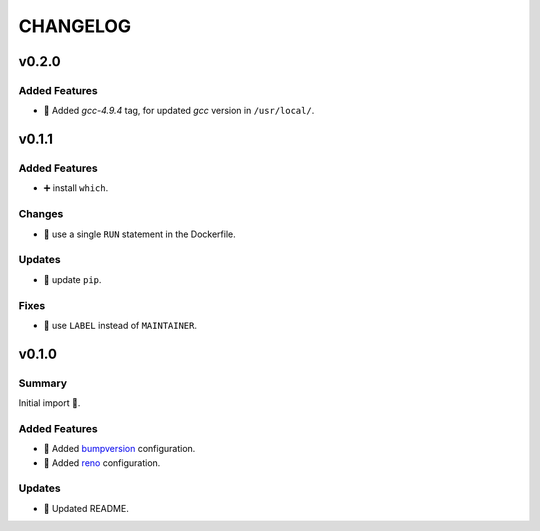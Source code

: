 =========
CHANGELOG
=========

.. _CHANGELOG_v0.2.0:

v0.2.0
======

.. _CHANGELOG_v0.2.0_Added Features:

Added Features
--------------

- 🐳 Added `gcc-4.9.4` tag, for updated *gcc* version in ``/usr/local/``.


.. _CHANGELOG_v0.1.1:

v0.1.1
======

.. _CHANGELOG_v0.1.1_Added Features:

Added Features
--------------

- ➕ install ``which``.


.. _CHANGELOG_v0.1.1_Changes:

Changes
-------

- 🐳 use a single ``RUN`` statement in the Dockerfile.


.. _CHANGELOG_v0.1.1_Updates:

Updates
-------

- 🐍 update ``pip``.


.. _CHANGELOG_v0.1.1_Fixes:

Fixes
-----

- 🐳 use ``LABEL`` instead of ``MAINTAINER``.


.. _CHANGELOG_v0.1.0:

v0.1.0
======

.. _CHANGELOG_v0.1.0_Summary:

Summary
-------

Initial import 🎉.

.. _CHANGELOG_v0.1.0_Added Features:

Added Features
--------------

- 🔧 Added `bumpversion <https://github.com/c4urself/bump2version>`_ configuration.

- 🔧 Added `reno <https://pypi.org/project/reno/>`_ configuration.


.. _CHANGELOG_v0.1.0_Updates:

Updates
-------

- 📝 Updated README.

